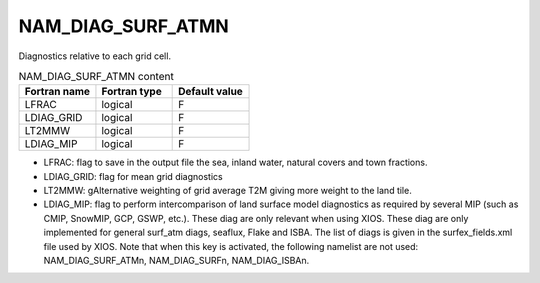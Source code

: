 .. _nam_diag_surf_atmn:

NAM_DIAG_SURF_ATMN
-----------------------------------------------------------------------------

Diagnostics relative to each grid cell.

.. csv-table:: NAM_DIAG_SURF_ATMN content
   :header: "Fortran name", "Fortran type", "Default value"
   :widths: 30, 30, 30
   
   "LFRAC", "logical", "F"
   "LDIAG_GRID", "logical", "F"
   "LT2MMW", "logical", "F"
   "LDIAG_MIP", "logical", "F"
   
* LFRAC: flag to save in the output file the sea, inland water, natural covers and town fractions.

* LDIAG_GRID: flag for mean grid diagnostics

* LT2MMW: gAlternative weighting of grid average T2M giving more weight to the land tile.

* LDIAG_MIP: flag to perform intercomparison of land surface model diagnostics as required by several MIP (such as CMIP, SnowMIP, GCP, GSWP, etc.). These diag are only relevant when using XIOS. These diag are only implemented for general surf_atm diags, seaflux, Flake and ISBA. The list of diags is given in the surfex_fields.xml file used by XIOS. Note that when this key is activated, the following namelist are not used: NAM_DIAG_SURF_ATMn, NAM_DIAG_SURFn, NAM_DIAG_ISBAn.
